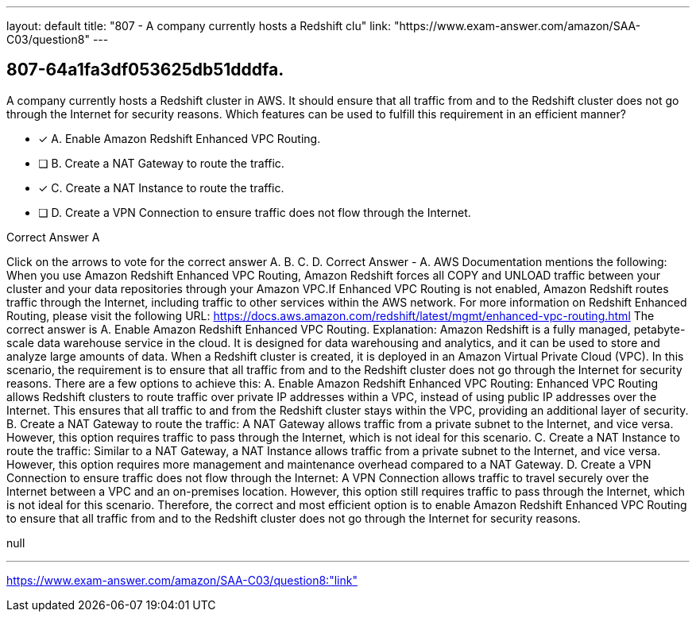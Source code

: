 ---
layout: default 
title: "807 - A company currently hosts a Redshift clu"
link: "https://www.exam-answer.com/amazon/SAA-C03/question8"
---


[.question]
== 807-64a1fa3df053625db51dddfa.


****

[.query]
--
A company currently hosts a Redshift cluster in AWS.
It should ensure that all traffic from and to the Redshift cluster does not go through the Internet for security reasons.
Which features can be used to fulfill this requirement in an efficient manner?


--

[.list]
--
* [*] A. Enable Amazon Redshift Enhanced VPC Routing.
* [ ] B. Create a NAT Gateway to route the traffic.
* [*] C. Create a NAT Instance to route the traffic.
* [ ] D. Create a VPN Connection to ensure traffic does not flow through the Internet.

--
****

[.answer]
Correct Answer  A

[.explanation]
--
Click on the arrows to vote for the correct answer
A.
B.
C.
D.
Correct Answer - A.
AWS Documentation mentions the following:
When you use Amazon Redshift Enhanced VPC Routing, Amazon Redshift forces all COPY and UNLOAD traffic between your cluster and your data repositories through your Amazon VPC.If Enhanced VPC Routing is not enabled, Amazon Redshift routes traffic through the Internet, including traffic to other services within the AWS network.
For more information on Redshift Enhanced Routing, please visit the following URL:
https://docs.aws.amazon.com/redshift/latest/mgmt/enhanced-vpc-routing.html
The correct answer is A. Enable Amazon Redshift Enhanced VPC Routing.
Explanation:
Amazon Redshift is a fully managed, petabyte-scale data warehouse service in the cloud. It is designed for data warehousing and analytics, and it can be used to store and analyze large amounts of data. When a Redshift cluster is created, it is deployed in an Amazon Virtual Private Cloud (VPC).
In this scenario, the requirement is to ensure that all traffic from and to the Redshift cluster does not go through the Internet for security reasons. There are a few options to achieve this:
A. Enable Amazon Redshift Enhanced VPC Routing: Enhanced VPC Routing allows Redshift clusters to route traffic over private IP addresses within a VPC, instead of using public IP addresses over the Internet. This ensures that all traffic to and from the Redshift cluster stays within the VPC, providing an additional layer of security.
B. Create a NAT Gateway to route the traffic: A NAT Gateway allows traffic from a private subnet to the Internet, and vice versa. However, this option requires traffic to pass through the Internet, which is not ideal for this scenario.
C. Create a NAT Instance to route the traffic: Similar to a NAT Gateway, a NAT Instance allows traffic from a private subnet to the Internet, and vice versa. However, this option requires more management and maintenance overhead compared to a NAT Gateway.
D. Create a VPN Connection to ensure traffic does not flow through the Internet: A VPN Connection allows traffic to travel securely over the Internet between a VPC and an on-premises location. However, this option still requires traffic to pass through the Internet, which is not ideal for this scenario.
Therefore, the correct and most efficient option is to enable Amazon Redshift Enhanced VPC Routing to ensure that all traffic from and to the Redshift cluster does not go through the Internet for security reasons.
--

[.ka]
null

'''



https://www.exam-answer.com/amazon/SAA-C03/question8:"link"


